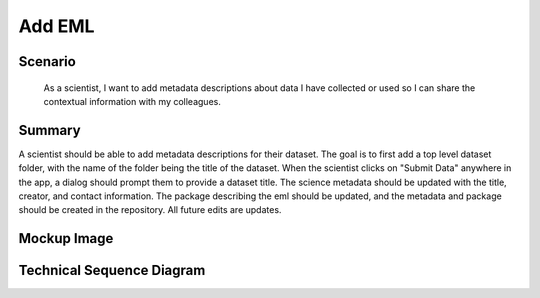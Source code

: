 Add EML        
============

Scenario
--------

    As a scientist, I want to add metadata descriptions about data I have collected or used so I can share the contextual information with my colleagues.

Summary
-------
A scientist should be able to add metadata descriptions for their dataset.  The goal is to first add a top level dataset folder, with the name of the folder being the title of the dataset.  When the scientist clicks on "Submit Data" anywhere in the app, a dialog should prompt them to provide a dataset title. The science metadata should be updated with the title, creator, and contact information. The package describing the eml should be updated, and the metadata and package should be created in the repository.  All future edits are updates.  

Mockup Image
------------

.. image:: images/Add-a-Folder-Modal-Dialog.png

Technical Sequence Diagram
--------------------------

.. 
    @startuml images/add-a-folder-sequence-diagram.png

      !include ../plantuml-styles.txt
      skinparam SequenceGroupBorderColor #AAAAAA
      skinparam SequenceGroupBorderThickness #AAAAAA

      actor "Scientist"
      participant EMLViewer as View <<Backbone.View>>
      participant AddFolderView as AddFolderView  <<ModalView>>
      participant DataPackageView as PackageView  <<Backbone.View>>
      participant DataPackage as DataPackage <<Backbone.Collection>>
      participant dataPackage as "dataPackage:DataPackage" <<Backbone.Collection>>
      participant EML as EML <<DataONEObject>>
      participant eml as "eml:EML" <<DataONEObject>>
      participant LocalStorage as LocalStore  <<Store>>
      participant MN as MN  <<Store>>

      View -> View : on("click #submit_data", handleSubmit())
      View -> dataPackage : listenTo("add", handleAdd())
      Scientist -> View : Clicks "Submit Data" menu item

      activate View
        View -> View : handleSubmit()
        View -> DataPackage : new()
      deactivate View
      
      activate DataPackage
        DataPackage --> View : dataPackage
      deactivate DataPackage

      dataPackage -> dataPackage : on("add", handleAdd())
      
      View -> dataPackage : listenTo("add", handleAdd())
      activate View
        View -> View : render()
        note right
          We render an empty EML
          View behind the dialog
        end note
        View --> AddFolderView : render()
      deactivate View

      activate AddFolderView
        AddFolderView -> AddFolderView : on("click #save", handleSave())
        AddFolderView -> AddFolderView : on("click #cancel", handleCancel())
        AddFolderView --> Scientist : Save? Cancel?
        note right
          Presents dialog to set the 
          dataset title (and folder name)
        end note
      deactivate AddFolderView
      
      Scientist -> AddFolderView : Clicks "Save"
      
      activate AddFolderView
        AddFolderView -> AddFolderView : handleSave()
        AddFolderView -> AddFolderView : validate()
        AddFolderView -> EML : new({"id": pid, "title": title, ...})
      deactivate AddFolderView
      
      activate EML
        EML --> AddFolderView : eml
      deactivate EML
      
      activate AddFolderView
          AddFolderView -> eml: save()
      deactivate AddFolderView

      activate eml
        eml -> MN : create(pid, sysmeta, object)
      deactivate eml
      
      activate MN
        MN --> eml : identifier
      deactivate MN

      activate eml
        eml --> AddFolderView : eml
      deactivate eml

      activate AddFolderView
        AddFolderView -> dataPackage : add(eml)
      deactivate AddFolderView
      
      activate dataPackage
        dataPackage -> dataPackage : handleAdd()
        dataPackage --> View : handleAdd()
      deactivate dataPackage
      
      activate View
        View -> View : render()
        View -> PackageView : render()
      deactivate View
      
      activate PackageView
        PackageView --> View : packageView
      deactivate PackageView
      note left
        Scientist sees new dataset folder
        and empty metadata fields
      end note
    @enduml
    
.. image:: images/add-a-folder-sequence-diagram.png

      
